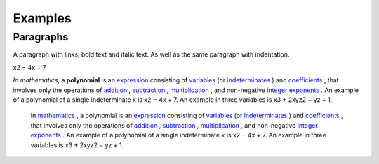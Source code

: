 
Examples
########

Paragraphs
**********

A paragraph with links, bold text and italic text. As well as the same paragraph with indentation.

x2 − 4x + 7

\ *In mathematics*\ , a \ **polynomial**\  is an  `expression`_  consisting of  `variables`_  (or  `indeterminates`_ ) and  `coefficients`_ , that involves only the operations of  `addition`_ ,  `subtraction`_ ,  `multiplication`_ , and non\-negative  `integer`_   `exponents`_ . An example of a polynomial of a single indeterminate x is x2 − 4x + 7. An example in three variables is x3 + 2xyz2 − yz + 1.

      In  `mathematics`_ , a polynomial is an  `expression`_  consisting of  `variables`_  (or  `indeterminates`_ ) and  `coefficients`_ , that involves only the operations of  `addition`_ ,  `subtraction`_ ,  `multiplication`_ , and non\-negative  `integer`_   `exponents`_ . An example of a polynomial of a single indeterminate x is x2 − 4x + 7. An example in three variables is x3 + 2xyz2 − yz + 1.


.. _`expression`: https://en.wikipedia.org/wiki/Expression_(mathematics)
.. _`variables`: https://en.wikipedia.org/wiki/Variable_(mathematics)
.. _`indeterminates`: https://en.wikipedia.org/wiki/Indeterminate_(variable)
.. _`coefficients`: https://en.wikipedia.org/wiki/Coefficient
.. _`addition`: https://en.wikipedia.org/wiki/Addition
.. _`subtraction`: https://en.wikipedia.org/wiki/Subtraction
.. _`multiplication`: https://en.wikipedia.org/wiki/Multiplication
.. _`integer`: https://en.wikipedia.org/wiki/Integer
.. _`exponents`: https://en.wikipedia.org/wiki/Exponentiation
.. _`mathematics`: https://en.wikipedia.org/wiki/Mathematics
